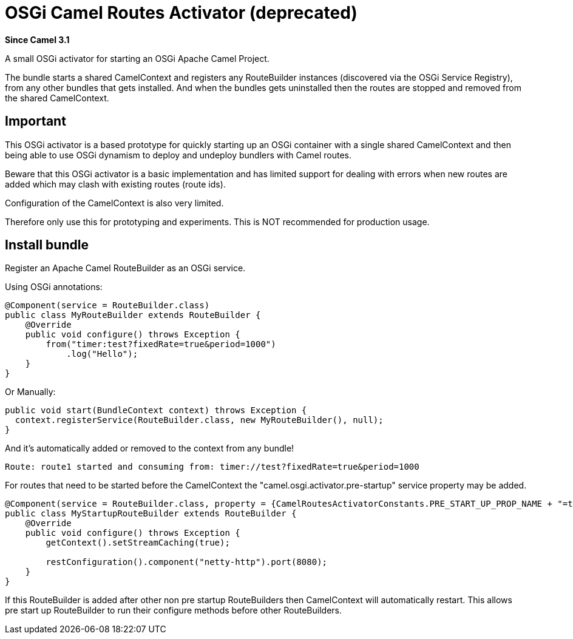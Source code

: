 [[OsgiActivator]]
= OSGi Camel Routes Activator (deprecated)
:page-source: components/camel-osgi-activator/src/main/docs/osgi-activator.adoc

*Since Camel 3.1*

A small OSGi activator for starting an OSGi Apache Camel Project.

The bundle starts a shared CamelContext and registers any RouteBuilder instances
(discovered via the OSGi Service Registry), from any other bundles that gets installed.
And when the bundles gets uninstalled then the routes are stopped and removed from the shared CamelContext.

== Important

This OSGi activator is a based prototype for quickly starting up an OSGi container with a single shared
CamelContext and then being able to use OSGi dynamism to deploy and undeploy bundlers with Camel routes.

Beware that this OSGi activator is a basic implementation and has limited support for dealing with errors
when new routes are added which may clash with existing routes (route ids).

Configuration of the CamelContext is also very limited.

Therefore only use this for prototyping and experiments. This is NOT recommended for production usage.

== Install bundle

Register an Apache Camel RouteBuilder as an OSGi service.

Using OSGi annotations:

[source,java]
----
@Component(service = RouteBuilder.class)
public class MyRouteBuilder extends RouteBuilder {
    @Override
    public void configure() throws Exception {
        from("timer:test?fixedRate=true&period=1000")
            .log("Hello");
    }
}
----

Or Manually:

[source,java]
----
public void start(BundleContext context) throws Exception {
  context.registerService(RouteBuilder.class, new MyRouteBuilder(), null);
}
----

And it's automatically added or removed to the context from any bundle!

[source,text]
----
Route: route1 started and consuming from: timer://test?fixedRate=true&period=1000
----

For routes that need to be started before the CamelContext the "camel.osgi.activator.pre-startup" service property may be added.  

[source,java]
----
@Component(service = RouteBuilder.class, property = {CamelRoutesActivatorConstants.PRE_START_UP_PROP_NAME + "=true"})
public class MyStartupRouteBuilder extends RouteBuilder {
    @Override
    public void configure() throws Exception {
        getContext().setStreamCaching(true);

        restConfiguration().component("netty-http").port(8080);
    }
}
----

If this RouteBuilder is added after other non pre startup RouteBuilders then CamelContext will automatically restart.  This allows pre start up RouteBuilder to run their configure methods before other RouteBuilders.
